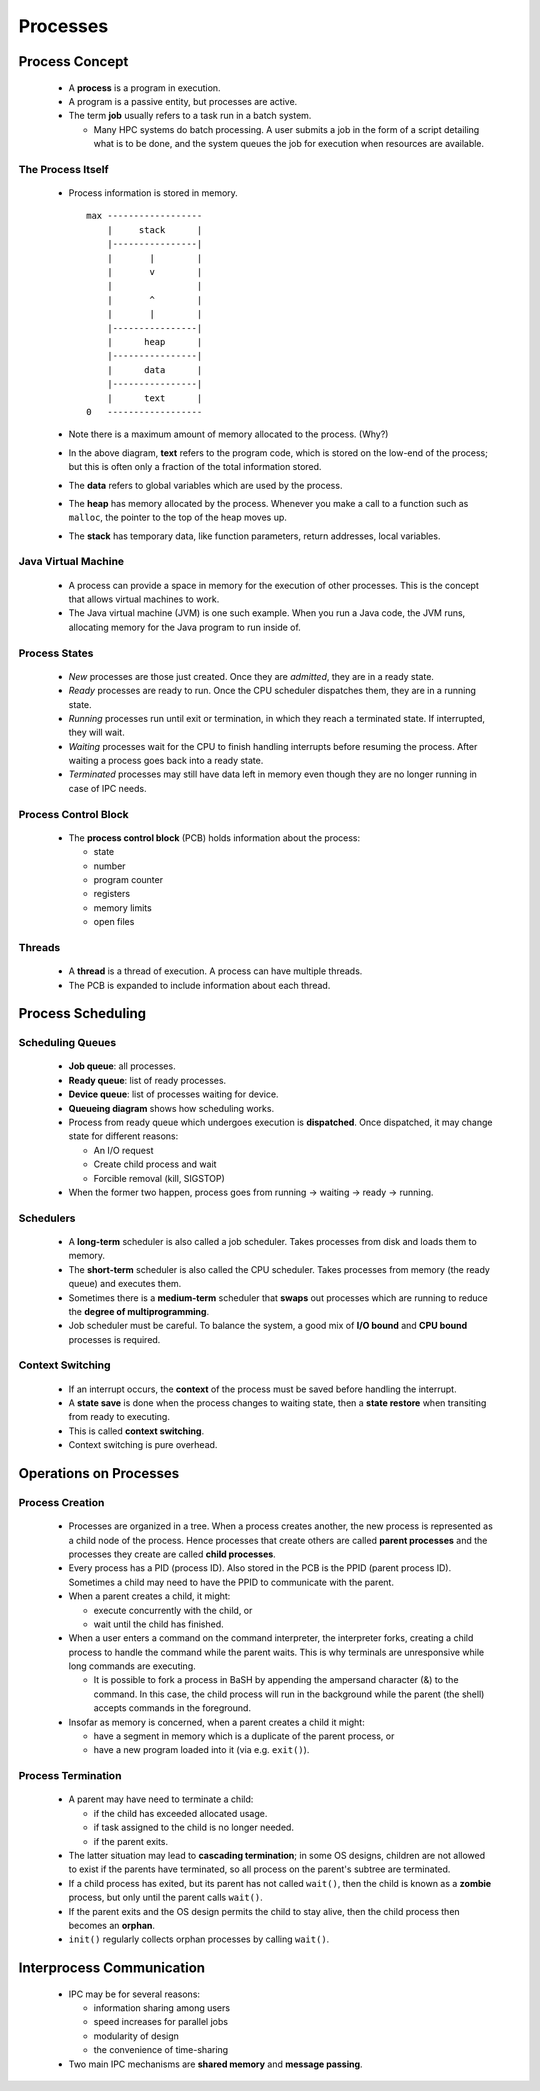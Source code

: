 Processes
~~~~~~~~~


Process Concept
===============


  * A **process** is a program in execution.

  * A program is a passive entity, but processes are active.

  * The term **job** usually refers to a task run in a batch
    system.

    + Many HPC systems do batch processing. A user submits
      a job in the form of a script detailing what is to
      be done, and the system queues the job for execution
      when resources are available.


The Process Itself
------------------

  * Process information is stored in memory. 

    ::

        max ------------------
            |     stack      |
            |----------------|
            |       |        |
            |       v        |
            |                |
            |       ^        |
            |       |        |
            |----------------|
            |      heap      |
            |----------------|
            |      data      |
            |----------------|
            |      text      |
        0   ------------------


  * Note there is a maximum amount of memory allocated to the process.
    (Why?)

  * In the above diagram, **text** refers to the program code, which is
    stored on the low-end of the process; but this is often only a fraction
    of the total information stored. 

  * The **data** refers to global variables which are used by the process.

  * The **heap** has memory allocated by the process. Whenever you make
    a call to a function such as ``malloc``, the pointer to the top of
    the heap moves up.

  * The **stack** has temporary data, like function parameters, return
    addresses, local variables. 


Java Virtual Machine
--------------------

  * A process can provide a space in memory for the execution of other
    processes. This is the concept that allows virtual machines to work.

  * The Java virtual machine (JVM) is one such example. When you run
    a Java code, the JVM runs, allocating memory for the Java program
    to run inside of.


Process States
--------------

  * *New* processes are those just created. Once they are *admitted*,
    they are in a ready state.

  * *Ready* processes are ready to run. Once the CPU scheduler dispatches
    them, they are in a running state.

  * *Running* processes run until exit or termination, in which they
    reach a terminated state.  If interrupted, they will wait.

  * *Waiting* processes wait for the CPU to finish handling interrupts
    before resuming the process. After waiting a process goes back into
    a ready state.

  * *Terminated* processes may still have data left in memory even though
    they are no longer running in case of IPC needs.  


Process Control Block
---------------------

  * The **process control block** (PCB) holds information about the
    process:

    + state
    + number
    + program counter
    + registers
    + memory limits
    + open files
 

Threads
-------

  * A **thread** is a thread of execution. A process can have multiple
    threads.

  * The PCB is expanded to include information about each thread.


Process Scheduling
==================


Scheduling Queues
-----------------

  .. To be discussed

  * **Job queue**: all processes.
  * **Ready queue**: list of ready processes.
  * **Device queue**: list of processes waiting for device.
  * **Queueing diagram** shows how scheduling works.

  * Process from ready queue which undergoes execution is **dispatched**.
    Once dispatched, it may change state for different reasons:

    + An I/O request
    + Create child process and wait
    + Forcible removal (kill, SIGSTOP)

  * When the former two happen, process goes from running -> waiting -> ready
    -> running.

  
Schedulers
----------

  * A **long-term** scheduler is also called a job scheduler. Takes processes
    from disk and loads them to memory.

  * The **short-term** scheduler is also called the CPU scheduler. Takes
    processes from memory (the ready queue) and executes them.

  * Sometimes there is a **medium-term** scheduler that **swaps** out processes
    which are running to reduce the **degree of multiprogramming**.

  * Job scheduler must be careful.  To balance the system, a good mix of
    **I/O bound** and **CPU bound** processes is required.


Context Switching
-----------------

  * If an interrupt occurs, the **context** of the process must be saved 
    before handling the interrupt.

  * A **state save** is done when the process changes to waiting state,
    then a **state restore** when transiting from ready to executing.

  * This is called **context switching**.

  * Context switching is pure overhead.


Operations on Processes 
=======================


Process Creation
----------------

  * Processes are organized in a tree. When a process creates another, the new
    process is represented as a child node of the process.  Hence processes 
    that create others are called **parent processes** and the processes they
    create are called **child processes**.

  * Every process has a PID (process ID). Also stored in the PCB is the PPID
    (parent process ID).  Sometimes a child may need to have the PPID to 
    communicate with the parent.

  * When a parent creates a child, it might:

    + execute concurrently with the child, or
    + wait until the child has finished.

  * When a user enters a command on the command interpreter, the interpreter
    forks, creating a child process to handle the command while the parent
    waits. This is why terminals are unresponsive while long commands are
    executing.

    + It is possible to fork a process in BaSH by appending the ampersand
      character (&) to the command. In this case, the child process will run in
      the background while the parent (the shell) accepts commands in the
      foreground.

  * Insofar as memory is concerned, when a parent creates a child it might:
  
    + have a segment in memory which is a duplicate of the parent process, or
    + have a new program loaded into it (via e.g. ``exit()``).


Process Termination
-------------------

  * A parent may have need to terminate a child:
  
    + if the child has exceeded allocated usage.
    + if task assigned to the child is no longer needed.
    + if the parent exits.

  * The latter situation may lead to **cascading termination**; in some OS
    designs, children are not allowed to exist if the parents have terminated, so
    all process on the parent's subtree are terminated.

  * If a child process has exited, but its parent has not called ``wait()``, then
    the child is known as a **zombie** process, but only until the parent calls
    ``wait()``.

  * If the parent exits and the OS design permits the child to stay alive, then
    the child process then becomes an **orphan**.

  * ``init()`` regularly collects orphan processes by calling ``wait()``.


Interprocess Communication
==========================

  * IPC may be for several reasons:

    + information sharing among users
    + speed increases for parallel jobs
    + modularity of design
    + the convenience of time-sharing

  * Two main IPC mechanisms are **shared memory** and **message passing**.
